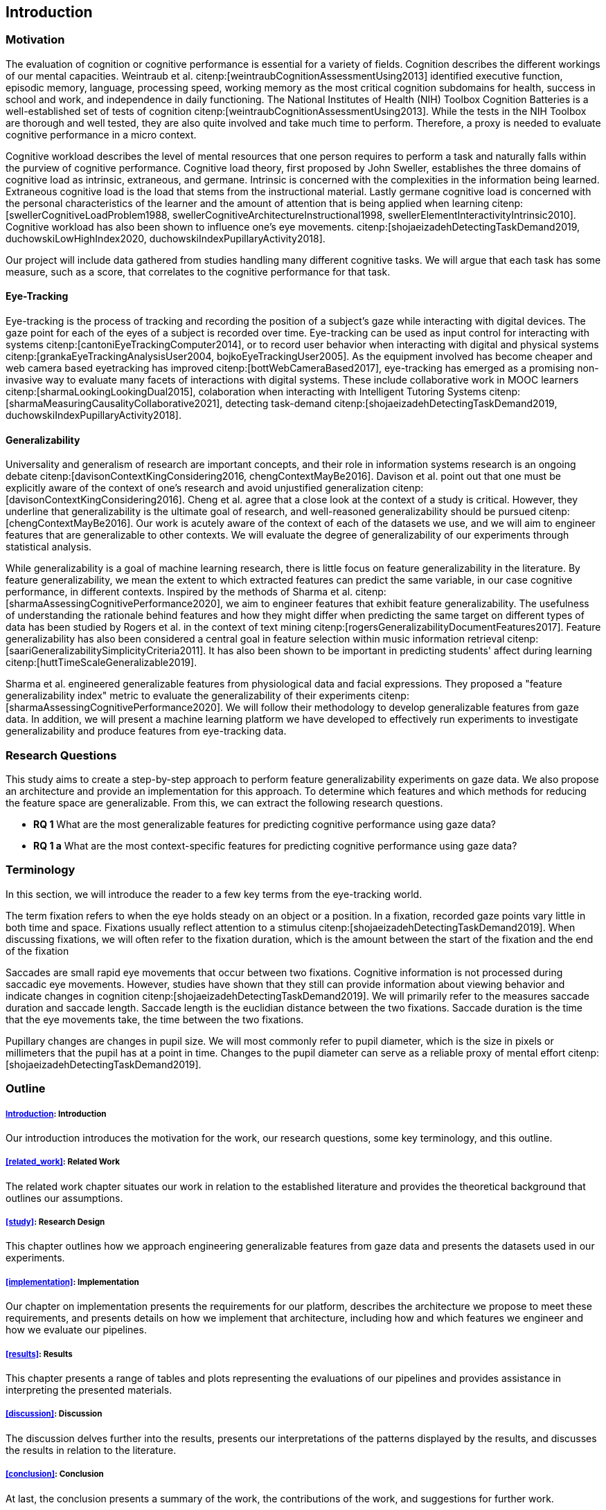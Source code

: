 [[introduction]]
== Introduction

=== Motivation

The evaluation of cognition or cognitive performance is essential for a variety of fields.
Cognition describes the different workings of our mental capacities.
Weintraub et al. citenp:[weintraubCognitionAssessmentUsing2013] identified executive function, episodic memory, language, processing speed, working memory as the most critical cognition subdomains for health, success in school and work, and independence in daily functioning.
The National Institutes of Health (NIH) Toolbox Cognition Batteries is a well-established set of tests of cognition citenp:[weintraubCognitionAssessmentUsing2013].
While the tests in the NIH Toolbox are thorough and well tested, they are also quite involved and take much time to perform.
Therefore, a proxy is needed to evaluate cognitive performance in a micro context.

Cognitive workload describes the level of mental resources that one person requires to perform a task and naturally falls within the purview of cognitive performance.
Cognitive load theory, first proposed by John Sweller, establishes the three domains of cognitive load as intrinsic, extraneous, and germane. Intrinsic is concerned with the complexities in the information being learned. Extraneous cognitive load is the load that stems from the instructional material. Lastly germane cognitive load is concerned with the personal characteristics of the learner and the amount of attention that is being applied when learning citenp:[swellerCognitiveLoadProblem1988, swellerCognitiveArchitectureInstructional1998, swellerElementInteractivityIntrinsic2010].
Cognitive workload has also been shown to influence one's eye movements. citenp:[shojaeizadehDetectingTaskDemand2019, duchowskiLowHighIndex2020, duchowskiIndexPupillaryActivity2018].

Our project will include data gathered from studies handling many different cognitive tasks.
We will argue that each task has some measure, such as a score, that correlates to the cognitive performance for that task.

==== Eye-Tracking

Eye-tracking is the process of tracking and recording the position of a subject's gaze while interacting with digital devices.
The gaze point for each of the eyes of a subject is recorded over time.
Eye-tracking can be used as input control for interacting with systems citenp:[cantoniEyeTrackingComputer2014], or to record user behavior when interacting with digital and physical systems citenp:[grankaEyeTrackingAnalysisUser2004, bojkoEyeTrackingUser2005].
As the equipment involved has become cheaper and web camera based eyetracking has improved citenp:[bottWebCameraBased2017], eye-tracking has emerged as a promising non-invasive way to evaluate many facets of interactions with digital systems.
These include collaborative work in MOOC learners citenp:[sharmaLookingLookingDual2015], colaboration when interacting with Intelligent Tutoring Systems citenp:[sharmaMeasuringCausalityCollaborative2021], detecting task-demand citenp:[shojaeizadehDetectingTaskDemand2019, duchowskiIndexPupillaryActivity2018].

==== Generalizability

Universality and generalism of research are important concepts, and their role in information systems research is an ongoing debate citenp:[davisonContextKingConsidering2016, chengContextMayBe2016].
Davison et al. point out that one must be explicitly aware of the context of one's research and avoid unjustified generalization citenp:[davisonContextKingConsidering2016].
Cheng et al. agree that a close look at the context of a study is critical.
However, they underline that generalizability is the ultimate goal of research, and well-reasoned generalizability should be pursued citenp:[chengContextMayBe2016].
Our work is acutely aware of the context of each of the datasets we use, and we will aim to engineer features that are generalizable to other contexts.
We will evaluate the degree of generalizability of our experiments through statistical analysis.

While generalizability is a goal of machine learning research, there is little focus on feature generalizability in the literature.
By feature generalizability, we mean the extent to which extracted features can predict the same variable, in our case cognitive performance, in different contexts.
Inspired by the methods of Sharma et al. citenp:[sharmaAssessingCognitivePerformance2020], we aim to engineer features that exhibit feature generalizability.
The usefulness of understanding the rationale behind features and how they might differ when predicting the same target on different types of data has been studied by Rogers et al. in the context of text mining citenp:[rogersGeneralizabilityDocumentFeatures2017].
Feature generalizability has also been considered a central goal in feature selection within music information retrieval citenp:[saariGeneralizabilitySimplicityCriteria2011].
It has also been shown to be important in predicting students' affect during learning citenp:[huttTimeScaleGeneralizable2019].

Sharma et al. engineered generalizable features from physiological data and facial expressions.
They proposed a "feature generalizability index" metric to evaluate the generalizability of their experiments citenp:[sharmaAssessingCognitivePerformance2020].
We will follow their methodology to develop generalizable features from gaze data.
In addition, we will present a machine learning platform we have developed to effectively run experiments to investigate generalizability and produce features from eye-tracking data.

=== Research Questions
This study aims to create a step-by-step approach to perform feature generalizability experiments on gaze data.
We also propose an architecture and provide an implementation for this approach.
To determine which features and which methods for reducing the feature space are generalizable.
From this, we can extract the following research questions.

- *RQ 1* What are the most generalizable features for predicting cognitive performance using gaze data?
- *RQ 1 a* What are the most context-specific features for predicting cognitive performance using gaze data?

=== Terminology

In this section, we will introduce the reader to a few key terms from the eye-tracking world.

The term fixation refers to when the eye holds steady on an object or a position.
In a fixation, recorded gaze points vary little in both time and space.
Fixations usually reflect attention to a stimulus citenp:[shojaeizadehDetectingTaskDemand2019].
When discussing fixations, we will often refer to the fixation duration, which is the amount between the start of the fixation and the end of the fixation

Saccades are small rapid eye movements that occur between two fixations.
Cognitive information is not processed during saccadic eye movements.
However, studies have shown that they still can provide information about viewing behavior and indicate changes in cognition citenp:[shojaeizadehDetectingTaskDemand2019].
We will primarily refer to the measures saccade duration and saccade length.
Saccade length is the euclidian distance between the two fixations.
Saccade duration is the time that the eye movements take, the time between the two fixations.

Pupillary changes are changes in pupil size.
We will most commonly refer to pupil diameter, which is the size in pixels or millimeters that the pupil has at a point in time.
Changes to the pupil diameter can serve as a reliable proxy of mental effort citenp:[shojaeizadehDetectingTaskDemand2019].

=== Outline

[discrete]
===== xref:introduction[]: Introduction

Our introduction introduces the motivation for the work, our research questions, some key terminology, and this outline.

[discrete]
===== xref:related_work[]: Related Work

The related work chapter situates our work in relation to the established literature and provides the theoretical background that outlines our assumptions.

[discrete]
===== xref:study[]: Research Design

This chapter outlines how we approach engineering generalizable features from gaze data and presents the datasets used in our experiments.

[discrete]
===== xref:implementation[]: Implementation

Our chapter on implementation presents the requirements for our platform, describes the architecture we propose to meet these requirements, and presents details on how we implement that architecture, including how and which features we engineer and how we evaluate our pipelines.

[discrete]
===== xref:results[]: Results

This chapter presents a range of tables and plots representing the evaluations of our pipelines and provides assistance in interpreting the presented materials.

[discrete]
===== xref:discussion[]: Discussion

The discussion delves further into the results, presents our interpretations of the patterns displayed by the results, and discusses the results in relation to the literature.

[discrete]
===== xref:conclusion[]: Conclusion

At last, the conclusion presents a summary of the work, the contributions of the work, and suggestions for further work.
